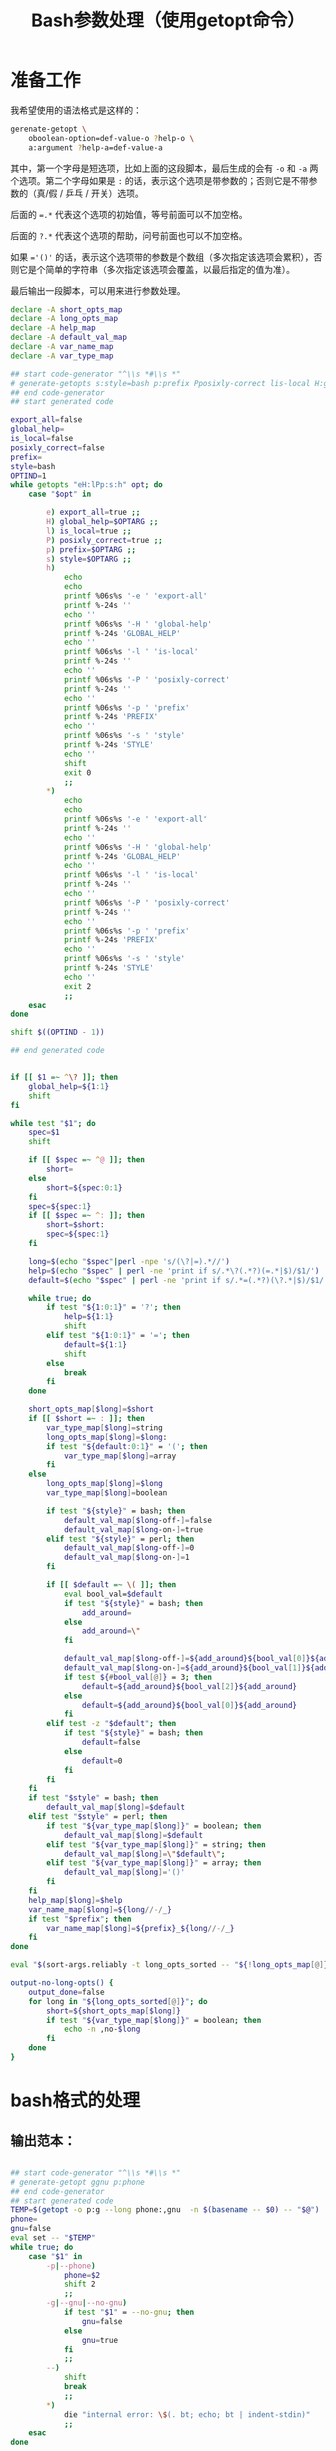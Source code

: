 #+LAST_MOBILE_CHANGE: 2015-03-08 21:47:17
#+title: Bash参数处理（使用getopt命令）

* 准备工作

  我希望使用的语法格式是这样的：

  #+BEGIN_SRC sh
    gerenate-getopt \
        oboolean-option=def-value-o ?help-o \
        a:argument ?help-a=def-value-a
  #+END_SRC



  其中，第一个字母是短选项，比如上面的这段脚本，最后生成的会有 =-o= 和 =-a= 两个选项。第二个字母如果是 =:= 的话，表示这个选项是带参数的；否则它是不带参数的（真/假 / 乒乓 / 开关）选项。

  后面的 ~=.*~ 代表这个选项的初始值，等号前面可以不加空格。

  后面的 =?.*= 代表这个选项的帮助，问号前面也可以不加空格。

  如果 ~='()'~ 的话，表示这个选项带的参数是个数组（多次指定该选项会累积），否则它是个简单的字符串（多次指定该选项会覆盖，以最后指定的值为准）。

  最后输出一段脚本，可以用来进行参数处理。

   #+name: prepare
   #+BEGIN_SRC sh
     declare -A short_opts_map
     declare -A long_opts_map
     declare -A help_map
     declare -A default_val_map
     declare -A var_name_map
     declare -A var_type_map

     ## start code-generator "^\\s *#\\s *"
     # generate-getopts s:style=bash p:prefix Pposixly-correct lis-local H:global-help eexport-all
     ## end code-generator
     ## start generated code

     export_all=false
     global_help=
     is_local=false
     posixly_correct=false
     prefix=
     style=bash
     OPTIND=1
     while getopts "eH:lPp:s:h" opt; do
         case "$opt" in

             e) export_all=true ;;
             H) global_help=$OPTARG ;;
             l) is_local=true ;;
             P) posixly_correct=true ;;
             p) prefix=$OPTARG ;;
             s) style=$OPTARG ;;
             h)
                 echo
                 echo
                 printf %06s%s '-e ' 'export-all'
                 printf %-24s ''
                 echo ''
                 printf %06s%s '-H ' 'global-help'
                 printf %-24s 'GLOBAL_HELP'
                 echo ''
                 printf %06s%s '-l ' 'is-local'
                 printf %-24s ''
                 echo ''
                 printf %06s%s '-P ' 'posixly-correct'
                 printf %-24s ''
                 echo ''
                 printf %06s%s '-p ' 'prefix'
                 printf %-24s 'PREFIX'
                 echo ''
                 printf %06s%s '-s ' 'style'
                 printf %-24s 'STYLE'
                 echo ''
                 shift
                 exit 0
                 ;;
             ,*)
                 echo
                 echo
                 printf %06s%s '-e ' 'export-all'
                 printf %-24s ''
                 echo ''
                 printf %06s%s '-H ' 'global-help'
                 printf %-24s 'GLOBAL_HELP'
                 echo ''
                 printf %06s%s '-l ' 'is-local'
                 printf %-24s ''
                 echo ''
                 printf %06s%s '-P ' 'posixly-correct'
                 printf %-24s ''
                 echo ''
                 printf %06s%s '-p ' 'prefix'
                 printf %-24s 'PREFIX'
                 echo ''
                 printf %06s%s '-s ' 'style'
                 printf %-24s 'STYLE'
                 echo ''
                 exit 2
                 ;;
         esac
     done

     shift $((OPTIND - 1))

     ## end generated code


     if [[ $1 =~ ^\? ]]; then
         global_help=${1:1}
         shift
     fi

     while test "$1"; do
         spec=$1
         shift

         if [[ $spec =~ ^@ ]]; then
             short=
         else
             short=${spec:0:1}
         fi
         spec=${spec:1}
         if [[ $spec =~ ^: ]]; then
             short=$short:
             spec=${spec:1}
         fi

         long=$(echo "$spec"|perl -npe 's/(\?|=).*//')
         help=$(echo "$spec" | perl -ne 'print if s/.*\?(.*?)(=.*|$)/$1/')
         default=$(echo "$spec" | perl -ne 'print if s/.*=(.*?)(\?.*|$)/$1/')

         while true; do
             if test "${1:0:1}" = '?'; then
                 help=${1:1}
                 shift
             elif test "${1:0:1}" = '='; then
                 default=${1:1}
                 shift
             else
                 break
             fi
         done

         short_opts_map[$long]=$short
         if [[ $short =~ : ]]; then
             var_type_map[$long]=string
             long_opts_map[$long]=$long:
             if test "${default:0:1}" = '('; then
                 var_type_map[$long]=array
             fi
         else
             long_opts_map[$long]=$long
             var_type_map[$long]=boolean

             if test "${style}" = bash; then
                 default_val_map[$long-off-]=false
                 default_val_map[$long-on-]=true
             elif test "${style}" = perl; then
                 default_val_map[$long-off-]=0
                 default_val_map[$long-on-]=1
             fi

             if [[ $default =~ \( ]]; then
                 eval bool_val=$default
                 if test "${style}" = bash; then
                     add_around=
                 else
                     add_around=\"
                 fi

                 default_val_map[$long-off-]=${add_around}${bool_val[0]}${add_around}
                 default_val_map[$long-on-]=${add_around}${bool_val[1]}${add_around}
                 if test ${#bool_val[@]} = 3; then
                     default=${add_around}${bool_val[2]}${add_around}
                 else
                     default=${add_around}${bool_val[0]}${add_around}
                 fi
             elif test -z "$default"; then
                 if test "${style}" = bash; then
                     default=false
                 else
                     default=0
                 fi
             fi
         fi
         if test "$style" = bash; then
             default_val_map[$long]=$default
         elif test "$style" = perl; then
             if test "${var_type_map[$long]}" = boolean; then
                 default_val_map[$long]=$default
             elif test "${var_type_map[$long]}" = string; then
                 default_val_map[$long]=\"$default\";
             elif test "${var_type_map[$long]}" = array; then
                 default_val_map[$long]='()'
             fi
         fi
         help_map[$long]=$help
         var_name_map[$long]=${long//-/_}
         if test "$prefix"; then
             var_name_map[$long]=${prefix}_${long//-/_}
         fi
     done

     eval "$(sort-args.reliably -t long_opts_sorted -- "${!long_opts_map[@]}")"

     output-no-long-opts() {
         output_done=false
         for long in "${long_opts_sorted[@]}"; do
             short=${short_opts_map[$long]}
             if test "${var_type_map[$long]}" = boolean; then
                 echo -n ,no-$long
             fi
         done
     }

   #+END_SRC

* bash格式的处理
** 输出范本：

#+BEGIN_SRC sh

  ## start code-generator "^\\s *#\\s *"
  # generate-getopt ggnu p:phone
  ## end code-generator
  ## start generated code
  TEMP=$(getopt -o p:g --long phone:,gnu  -n $(basename -- $0) -- "$@")
  phone=
  gnu=false
  eval set -- "$TEMP"
  while true; do
      case "$1" in
          -p|--phone)
              phone=$2
              shift 2
              ;;
          -g|--gnu|--no-gnu)
              if test "$1" = --no-gnu; then
                  gnu=false
              else
                  gnu=true
              fi
              ;;
          --)
              shift
              break
              ;;
          ,*)
              die "internal error: \$(. bt; echo; bt | indent-stdin)"
              ;;
      esac
  done

  ## end generated code

#+END_SRC

** 输出 ~TEMP=~

  #+name: output-temp-eq
  #+BEGIN_SRC sh
    TEMP=\$($(
                if test "$is_local" = true -o "$posixly_correct" = true; then
                    echo POSIXLY_CORRECT=true
                fi
            ) getopt -o $(string-join '' $(for x in "${long_opts_sorted[@]}"; do x="${short_opts_map[$x]}"; if test "$x" -a "$x" != :; then echo $x; fi; done) h) \\
     --long $(string-join , $(for x in "${long_opts_sorted[@]}"; do echo ${long_opts_map[$x]}; done) help; output-no-long-opts) \\
     -n \$(basename -- \$0) -- "\$@")
  #+END_SRC

** 输出变量初始值

  #+name: output-var-def-val
  #+BEGIN_SRC sh
    for long in "${long_opts_sorted[@]}"; do
        var=${var_name_map[$long]}
        declare declare_opt=
        if test "$export_all" = true; then
            declare_opt=" -x"
        fi
        declare is_array_var=false
        if test "${default_val_map[$long]:0:1}" = '('; then
            declare_opt="$declare_opt -a"
            is_array_var=true
        fi
        if test "$export_all" = false -o "$is_array_var" = true; then
            echo declare${declare_opt} ${var}=${default_val_map[$long]}
        else
            echo declare${declare_opt} ${var}=\$\{$var:-${default_val_map[$long]}\}
        fi
    done
  #+END_SRC

** 输出范本2
  #+name: template2
  #+BEGIN_SRC sh
  eval set -- "\$TEMP"
  while true; do
    case "\$1" in

  #+END_SRC

** 输出参数处理
  #+name: output-1-bool
  #+BEGIN_SRC sh
    if test "\$1" = --no-$long; then
        ${var}=${default_val_map[$long-off-]}
    else
        ${var}=${default_val_map[$long-on-]}
    fi
    shift

  #+END_SRC
  #+name: output-1-case
  #+BEGIN_SRC sh :noweb yes
    $(
        if test "$s"; then
            echo -n "-$s|"
        fi
        echo -n "--$long";
        if test "${var_type_map[$long]}" = boolean; then
            echo -n "|--no-$long"
        fi
        echo ")"
    )
    $(
        if test "${var_type_map[$long]}" = array; then
            echo ${var}=\(\"\${${var}[@]}\" \""\$2\""\)
            echo shift 2
        elif test "${var_type_map[$long]}" = string; then
            echo ${var}=\$2
            echo shift 2
        else
            cat << EOF3
    <<output-1-bool>>
    EOF3
        fi
    )

  #+END_SRC
  #+name: arg-handle
  #+BEGIN_SRC sh :noweb yes
    for long in "${long_opts_sorted[@]}"; do
        s=${short_opts_map[$long]}
        s=${s/:/}
        var=${var_name_map[$long]}
        cat << EOF2
    <<output-1-case>>
    EOF2
        echo ";;"
    done

  #+END_SRC

** 输出帮助

  #+name: output-help
  #+BEGIN_SRC sh
    $(
        echo set +x
        echo echo -e "$global_help"
        echo echo
        echo echo Options and arguments:
        for long in ${long_opts_sorted[@]}; do
            short=${short_opts_map[$long]}
            short=${short/:/}
            if test "$short"; then
                echo printf "%06s" "'-$short, '"
            else
                echo 'printf "%06s" " "'
            fi
            long_output=$(
                if test "${var_type_map[$long]}" = boolean; then
                    echo -n --[no-]$long
                else
                    uc_long=$long
                    uc_long=${uc_long^^}
                    echo -n --$long=${uc_long//-/_}
                    if [[ ${default_val_map[$long]} =~ \( ]]; then
                        echo -n ...
                    fi
                fi
                       )
            opt_chars=$(( ${#long_output} + 6))
            echo printf "%-24s" "'$long_output'"

            if test "${help_map[$long]}"; then
                if test "$opt_chars" -gt 30; then
                    echo echo
                    echo 'printf "%30s" ""'
                fi
                echo echo "${help_map[$long]}"
            else
                echo echo
            fi
        done
        echo exit
    )
  #+END_SRC

** 输出范本3
  #+name: foot
 #+BEGIN_SRC sh :noweb yes
   -h|--help)
       <<output-help>>
       shift
       ;;
   --)
      shift
      break
      ;;
      ,*)
          die "internal error: \$(. bt; echo; bt | indent-stdin)"
          ;;
      esac
   done

  #+END_SRC

** 输出全部变量

* perl格式的处理

#+name: perl-template
#+BEGIN_SRC perl
  use Getopt::Long;

  <%declare-perl-posix%>

  <%declare_perl_local%>

  <%declare-perl-vars%>

  my $handler_help = sub {
      <%output-help%>

      exit(0);
  };

  GetOptions (
  <%output-calls-to-GetOptions%>
      );
  <%output-handlers%>

  #+END_SRC

#+name: perl-getopt-template
#+BEGIN_SRC perl
  '<%opt-name-spec%><%opt-arg-spec%>' => \<%opt-target-spec%>,
#+END_SRC

#+name: perl-handler-template
#+BEGIN_SRC perl
  sub <%handler-name%> {
      my ($opt_name, $opt_value) = @_;
      <%v%> = $opt_value ? <%var-on-value%> : <%var-off-value%>;
  }
#+END_SRC

#+name: perl-global-help-template
#+BEGIN_SRC perl
  print <%global-help%>;
  print "\n\n选项和参数：\n";
#+END_SRC

#+name: perl-var-help-template
#+BEGIN_SRC perl
  printf "%6s", '<%short-opt%>';
  printf "%-24s", '<%long-opt%>';
  if (length('<%long-opt%>') > 24 and length(<%var-doc%>) > 0) {
      print "\n";
      printf "%30s", "";
  }
  printf "%s", <%var-doc%>;
  print "\n";

#+END_SRC

#+name: output-for-perl
#+BEGIN_SRC sh :noweb yes
  init-perl-var-info() {
      var_name=${var_name_map[$long]}
      sigil=\$
      if test "${var_type_map[$long]}" = array; then
          sigil=@
      fi

      v=${sigil}${var_name}

      s=${short_opts_map[$long]}
      s=${s%:}

      l=${long_opts_map[$long]}
      l=${l%:}

      t=${var_type_map[$long]}

      if test "$t" = boolean &&
              test "${default_val_map[$long-off-]}" != 0 -o \
                   "${default_val_map[$long-on-]}" != 1; then
          need_handler=true
          handler_name=handler_${var_name}
          var_on_value=${default_val_map[$long-on-]}
          var_off_value=${default_val_map[$long-off-]}
      else
          need_handler=false
      fi
  }

  declare declare_perl_posix=$(
      if test "${posixly_correct}" = true; then
          echo 'Getopt::Long::Configure("posix_default");'
      else
          echo 'Getopt::Long::Configure("default");'
      fi
          )

  declare declare_perl_local=$(
      if test "${is_local}" = true; then
          echo 'local @ARGV = @_;'
      else
          echo ""
      fi
          )

  declare declare_perl_vars=$(
      for long in "${long_opts_sorted[@]}"; do
          init-perl-var-info
          echo my $v = "${default_val_map[$long]}"\;
      done
                   )

  declare output_calls_to_GetOptions=$(
      for long in "${long_opts_sorted[@]}"; do
          init-perl-var-info
          declare opt_name_spec=$(
              echo -n "$l"
              if test "$s"; then
                  echo -n "|$s"
              fi
                       )
          declare opt_arg_spec=$(
              if test ${t} = boolean; then
                  echo '!'
              else
                  echo =s
              fi
                         )

          declare opt_target_spec=$(
              if test "$need_handler" = false; then
                  echo $v
              else
                  echo \&$handler_name
              fi
                         )
          cat <<'EOF42934b465d64' | perl -npe 's/^#//' | . .replace-%% --
  #<<perl-getopt-template>>
  EOF42934b465d64
      done

      opt_name_spec='help|h'
      opt_arg_spec='!'
      opt_target_spec='&$handler_help'
      cat <<'EOF42934b465d64' | perl -npe 's/^#//' | . .replace-%% --
  #<<perl-getopt-template>>
  EOF42934b465d64
                            )

  declare output_handlers=$(
      for long in "${long_opts_sorted[@]}"; do
          init-perl-var-info
          if test "${need_handler}" = true; then
              cat <<'EOF42934b465d64' | perl -npe 's/^#//' | . .replace-%% --
  #<<perl-handler-template>>
  EOF42934b465d64
          fi
      done
          )

  declare output_help=$(
      cat <<'EOFc6000ee724fd' | perl -npe 's/^#//' | . .replace-%% --
  #<<perl-global-help-template>>
  EOFc6000ee724fd

      for long in "${long_opts_sorted[@]}"; do
          init-perl-var-info
          declare short_opt=
          if test "$s"; then
              short_opt="-$s, "
          fi

          if test "$t" = boolean; then
              long_opt=--\[no\]$l
          else
              long_opt=--$l=${l^^}
          fi

          declare var_doc=${help_map[$long]}

          cat <<'EOF7f0beacf3665' | perl -npe 's/^#//' | . .replace-%% --
  #<<perl-var-help-template>>
  EOF7f0beacf3665
      done
          )


  cat <<'EOF42934b465d64' | . .replace-%% --
  <<perl-template>>
  EOF42934b465d64
#+END_SRC

* Read only
#+name: read-only
#+BEGIN_SRC sh
# Local Variables: #
# eval: (read-only-mode 1) #
# End: #
#+END_SRC

* 最终脚本

#+name: the-ultimate-script
#+BEGIN_SRC sh :tangle ~/system-config/bin/generate-getopt :comments link :shebang "#!/bin/bash" :noweb yes

  # All bash scripts should start with ~set -e~ to fail early and loudly.
  set -e
  <<prepare>>

  if test "$style" = bash; then
  cat <<EOF
  <<output-temp-eq>>
    $(
  <<output-var-def-val>>
    )
  <<template2>>
    $(
  <<arg-handle>>
    )
  <<foot>>
  EOF
  elif test "$style" = perl; then
  <<output-for-perl>>
  fi

  <<read-only>>

#+END_SRC

#+results: the-ultimate-script

